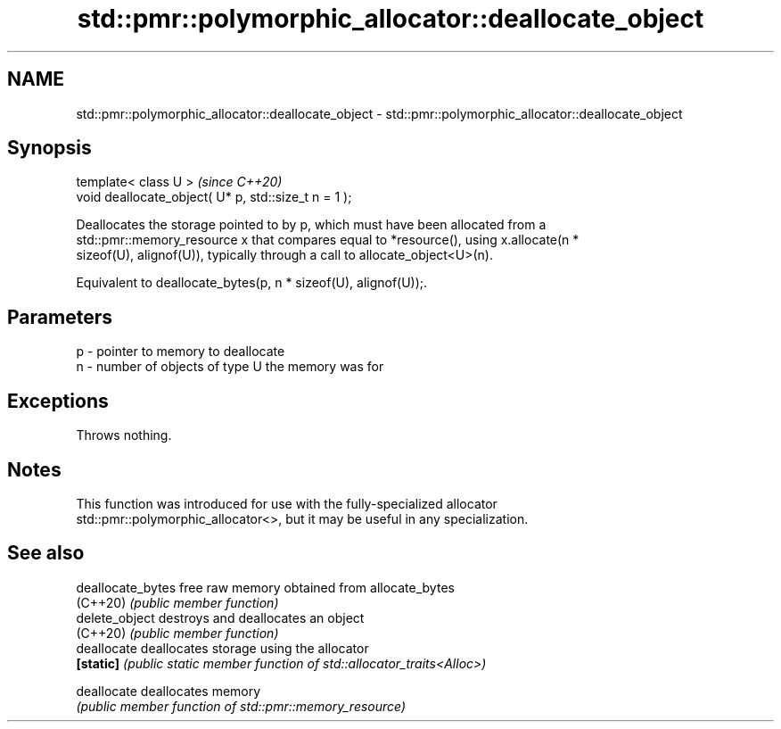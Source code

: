 .TH std::pmr::polymorphic_allocator::deallocate_object 3 "2024.06.10" "http://cppreference.com" "C++ Standard Libary"
.SH NAME
std::pmr::polymorphic_allocator::deallocate_object \- std::pmr::polymorphic_allocator::deallocate_object

.SH Synopsis
   template< class U >                                 \fI(since C++20)\fP
   void deallocate_object( U* p, std::size_t n = 1 );

   Deallocates the storage pointed to by p, which must have been allocated from a
   std::pmr::memory_resource x that compares equal to *resource(), using x.allocate(n *
   sizeof(U), alignof(U)), typically through a call to allocate_object<U>(n).

   Equivalent to deallocate_bytes(p, n * sizeof(U), alignof(U));.

.SH Parameters

   p - pointer to memory to deallocate
   n - number of objects of type U the memory was for

.SH Exceptions

   Throws nothing.

.SH Notes

   This function was introduced for use with the fully-specialized allocator
   std::pmr::polymorphic_allocator<>, but it may be useful in any specialization.

.SH See also

   deallocate_bytes free raw memory obtained from allocate_bytes
   (C++20)          \fI(public member function)\fP
   delete_object    destroys and deallocates an object
   (C++20)          \fI(public member function)\fP
   deallocate       deallocates storage using the allocator
   \fB[static]\fP         \fI(public static member function of std::allocator_traits<Alloc>)\fP

   deallocate       deallocates memory
                    \fI(public member function of std::pmr::memory_resource)\fP
